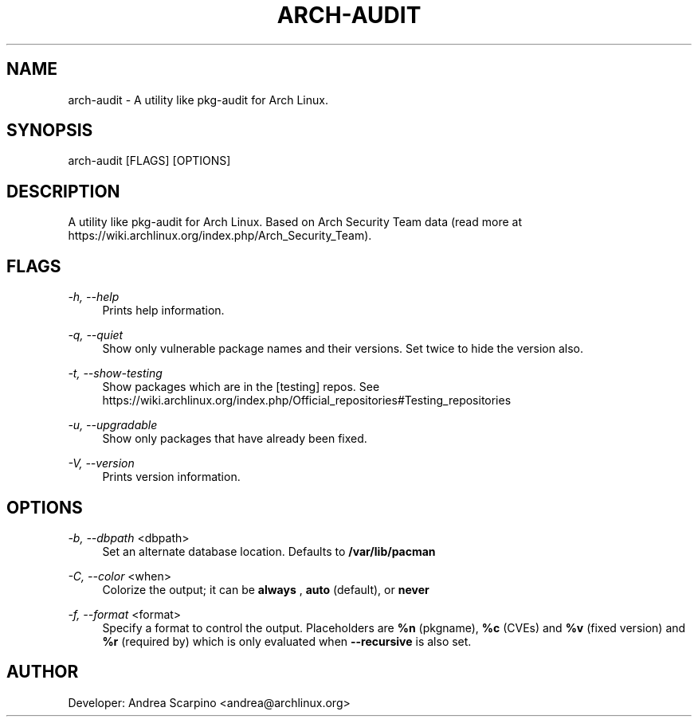 
.TH "ARCH-AUDIT" "1" "01/03/2020" "0.1.14" "arch-audit Manual"
.SH "NAME"
arch\-audit \- A utility like pkg-audit for Arch Linux.
.SH "SYNOPSIS"
arch-audit [FLAGS] [OPTIONS]
.SH "DESCRIPTION"
A utility like pkg-audit for Arch Linux. Based on Arch Security Team data
(read more at https://wiki.archlinux.org/index.php/Arch_Security_Team).
.SH "FLAGS"
.PP
\fI-h, --help\fR
.RS 4
Prints help information.
.RE
.PP
\fI-q, --quiet\fR
.RS 4
Show only vulnerable package names and their versions. Set twice to hide the
version also.
.RE
.PP
\fI-t, --show-testing\fR
.RS 4
Show packages which are in the [testing] repos. See
https://wiki.archlinux.org/index.php/Official_repositories#Testing_repositories
.RE
.PP
\fI-u, --upgradable\fR
.RS 4
Show only packages that have already been fixed.
.RE
.PP
\fI-V, --version\fR
.RS 4
Prints version information.
.RE
.SH "OPTIONS"
.PP
\fI-b, --dbpath\fR <dbpath>
.RS 4
Set an alternate database location. Defaults to
.B /var/lib/pacman
.RE
.PP
\fI-C, --color\fR <when>
.RS 4
Colorize the output; it can be
.B always
,
.B auto
(default), or
.B never
.
.RE
.PP
\fI-f, --format\fR <format>
.RS 4
Specify a format to control the output. Placeholders are
.B %n
(pkgname),
.B %c
(CVEs) and
.B %v
(fixed version) and
.B %r
(required by) which is only evaluated when
.B --recursive
is also set.
.RE
.SH "AUTHOR"
Developer: Andrea Scarpino <andrea@archlinux.org>
